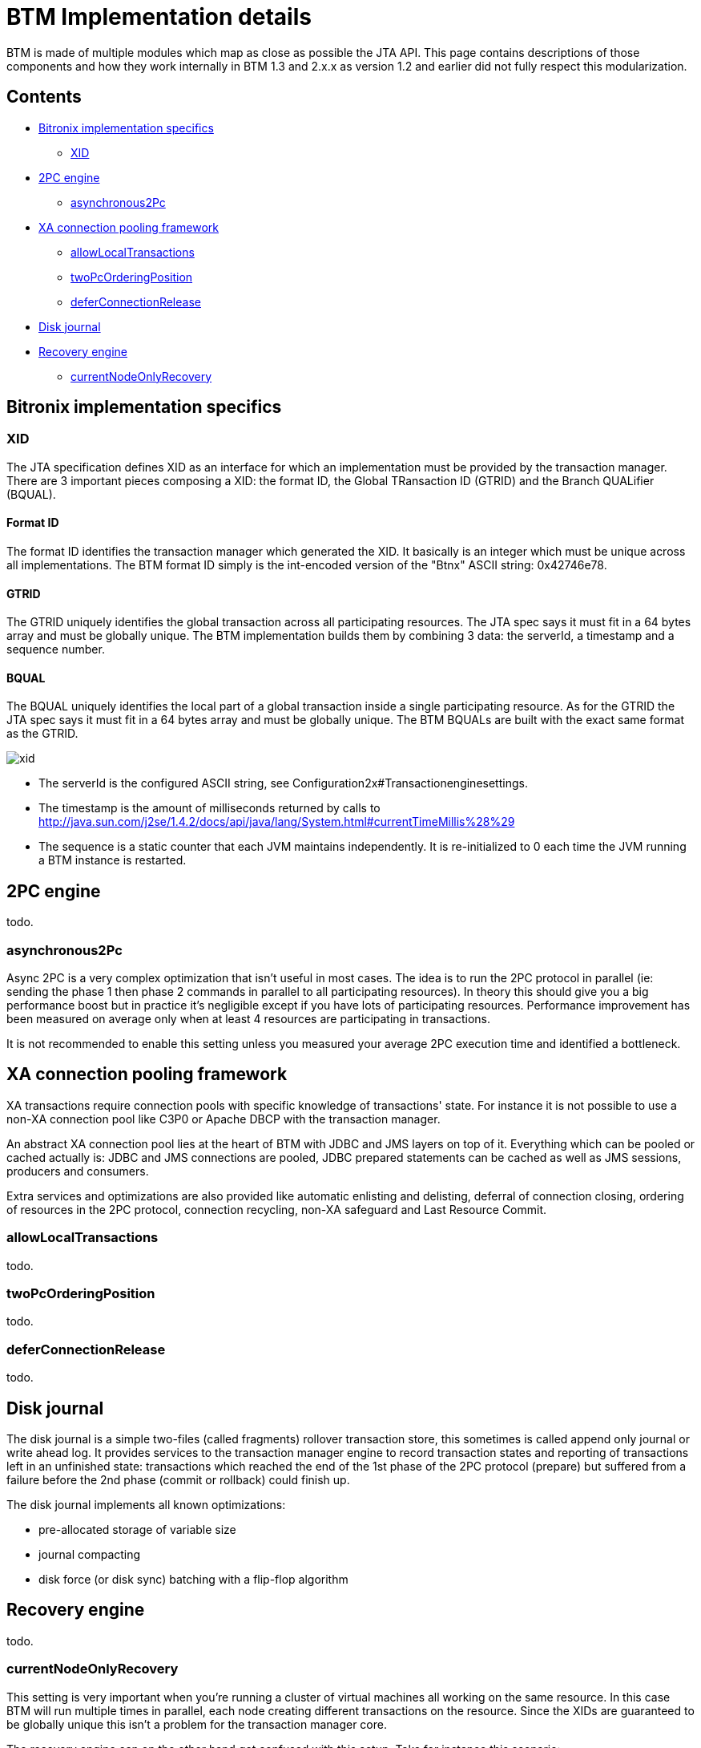 = BTM Implementation details

BTM is made of multiple modules which map as close as possible the JTA API.
This page contains descriptions of those components and how they work internally in BTM 1.3 and 2.x.x as version 1.2 and earlier did not fully respect this modularization.

== Contents
* <<a,Bitronix implementation specifics>>
** <<a1,XID>>
* <<b,2PC engine>>
** <<asynchronous2Pc,asynchronous2Pc>>
* <<c,XA connection pooling framework>>
** <<c1,allowLocalTransactions>>
** <<c2,twoPcOrderingPosition>>
** <<c3,deferConnectionRelease>>
* <<d,Disk journal>>
* <<e,Recovery engine>>
** <<e1,currentNodeOnlyRecovery>>

[[a]]
== Bitronix implementation specifics

[[a1]]
=== XID

The JTA specification defines XID as an interface for which an implementation must be provided by the transaction manager. There are 3 important pieces composing a XID: the format ID, the Global TRansaction ID (GTRID) and the Branch QUALifier (BQUAL).

==== Format ID

The format ID identifies the transaction manager which generated the XID. It basically is an integer which must be unique across all implementations. The BTM format ID simply is the int-encoded version of the "Btnx" ASCII string: 0x42746e78.

==== GTRID

The GTRID uniquely identifies the global transaction across all participating resources. The JTA spec says it must fit in a 64 bytes array and must be globally unique. The BTM implementation builds them by combining 3 data: the serverId, a timestamp and a sequence number.

==== BQUAL

The BQUAL uniquely identifies the local part of a global transaction inside a single participating resource. As for the GTRID the JTA spec says it must fit in a 64 bytes array and must be globally unique. The BTM BQUALs are built with the exact same format as the GTRID.

image::xid.png[]

* The serverId is the configured ASCII string, see Configuration2x#Transactionenginesettings.
* The timestamp is the amount of milliseconds returned by calls to http://java.sun.com/j2se/1.4.2/docs/api/java/lang/System.html#currentTimeMillis%28%29
* The sequence is a static counter that each JVM maintains independently. It is re-initialized to 0 each time the JVM running a BTM instance is restarted.

[[b]]
== 2PC engine

todo.

[[asynchronous2Pc]]
=== asynchronous2Pc

Async 2PC is a very complex optimization that isn't useful in most cases. The idea is to run the 2PC protocol in parallel (ie: sending the phase 1 then phase 2 commands in parallel to all participating resources). In theory this should give you a big performance boost but in practice it's negligible except if you have lots of participating resources. Performance improvement has been measured on average only when at least 4 resources are participating in transactions.

It is not recommended to enable this setting unless you measured your average 2PC execution time and identified a bottleneck.

[[c]]
== XA connection pooling framework

XA transactions require connection pools with specific knowledge of transactions' state. For instance it is not possible to use a non-XA connection pool like C3P0 or Apache DBCP with the transaction manager.

An abstract XA connection pool lies at the heart of BTM with JDBC and JMS layers on top of it. Everything which can be pooled or cached actually is: JDBC and JMS connections are pooled, JDBC prepared statements can be cached as well as JMS sessions, producers and consumers.

Extra services and optimizations are also provided like automatic enlisting and delisting, deferral of connection closing, ordering of resources in the 2PC protocol, connection recycling, non-XA safeguard and Last Resource Commit.

[[c1]]
=== allowLocalTransactions

todo.

[[c2]]
=== twoPcOrderingPosition

todo.

[[c3]]
=== deferConnectionRelease

todo.

[[d]]
== Disk journal

The disk journal is a simple two-files (called fragments) rollover transaction store, this sometimes is called append only journal or write ahead log. It provides services to the transaction manager engine to record transaction states and reporting of transactions left in an unfinished state: transactions which reached the end of the 1st phase of the 2PC protocol (prepare) but suffered from a failure before the 2nd phase (commit or rollback) could finish up.

The disk journal implements all known optimizations:

- pre-allocated storage of variable size
- journal compacting
- disk force (or disk sync) batching with a flip-flop algorithm

[[e]]
== Recovery engine

todo.

[[e1]]
=== currentNodeOnlyRecovery

This setting is very important when you're running a cluster of virtual machines all working on the same resource. In this case BTM will run multiple times in parallel, each node creating different transactions on the resource. Since the XIDs are guaranteed to be globally unique this isn't a problem for the transaction manager core.

The recovery engine can on the other hand get confused with this setup. Take for instance this scenario:

image::currentNodeOnlyRecovery.png[]

Two servers are accessing a single database. Server 1 started a transaction identified by XID 1 while at the same time server 2 started a transaction identified by XID 2. Now what would happen if recovery kicks in in the background on server 1 (or if server 1 gets restarted) while XID 2 is still in-flight on server 2? Server 1 would ask its journal for a list of unfinished transactions and compare that against the list of XIDs it got by querying the database. We can ignore XID 1 in this case as the TM has knowledge of it and we can assume it would handle it fine. But what is server 1 supposed to do with XID 2? It is reported by the database as an unfinished transaction and server 1 has no trace of it in its journal. As per the presumed abort optimization the recovery engine will assume that the transaction needs to be rolled back as it has no knowledge that it still is running on server 2!

To avoid this confusion, the recovery engine can be configured to peek at the XID to determine if it actually started it before taking any action. It can do that by extracting the serverId part of the XID stored in the database and comparing it to the current node's configured serverId. If they don't match then the XID can be ignored assuming another node is taking/will take care of it.
This is what the `currentNodeOnlyRecovery` setting is about: it tells the recovery engine to ignore XIDs started by another node.

